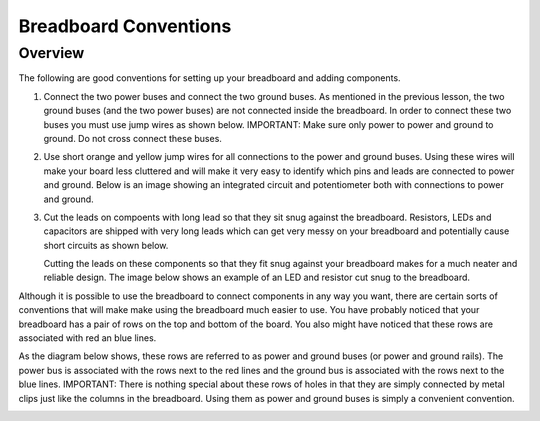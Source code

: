 Breadboard Conventions
=============

Overview
--------

The following are good conventions for setting up your breadboard and adding components.

#. Connect the two power buses and connect the two ground buses. As mentioned in the previous lesson, the two ground buses (and the two power buses) are not connected inside the breadboard. In order to connect these two buses you must use jump wires as shown below. IMPORTANT: Make sure only power to power and ground to ground. Do not cross connect these buses.

   .. image:: images/busconnect.jpg
      :width: 400px

#. Use short orange and yellow jump wires for all connections to the power and ground buses. Using these wires will make your board less cluttered and will make it very easy to identify which pins and leads are connected to power and ground. Below is an image showing an integrated circuit and potentiometer both with connections to power and ground.

   .. image:: images/shortjumps.jpg
      :width: 400px
      
#. Cut the leads on compoents with long lead so that they sit snug against the breadboard. Resistors, LEDs and capacitors are shipped with very long leads which can get very messy on your breadboard and potentially cause short circuits as shown below.

   .. image:: images/messyled.jpg

   Cutting the leads on these components so that they fit snug against your breadboard makes for a much neater and reliable design. The image below shows an example of an LED and resistor cut snug to the breadboard.
   
   .. image:: images/snugled.png

Although it is possible to use the breadboard to connect components in any way you want, there are certain sorts of conventions that will make make using the breadboard much easier to use. You have probably noticed that your breadboard has a pair of rows on the top and bottom of the board. You also might have noticed that these rows are associated with red an blue lines. 

As the diagram below shows, these rows are referred to as power and ground buses (or power and ground rails).  The power bus is associated with the rows next to the red lines and the ground bus is associated with the rows next to the blue lines. IMPORTANT: There is nothing special about these rows of holes in that they are simply connected by metal clips just like the columns in the breadboard. Using them as power and ground buses is simply a convenient convention. 

.. image:: images/breaddiagram.PNG
